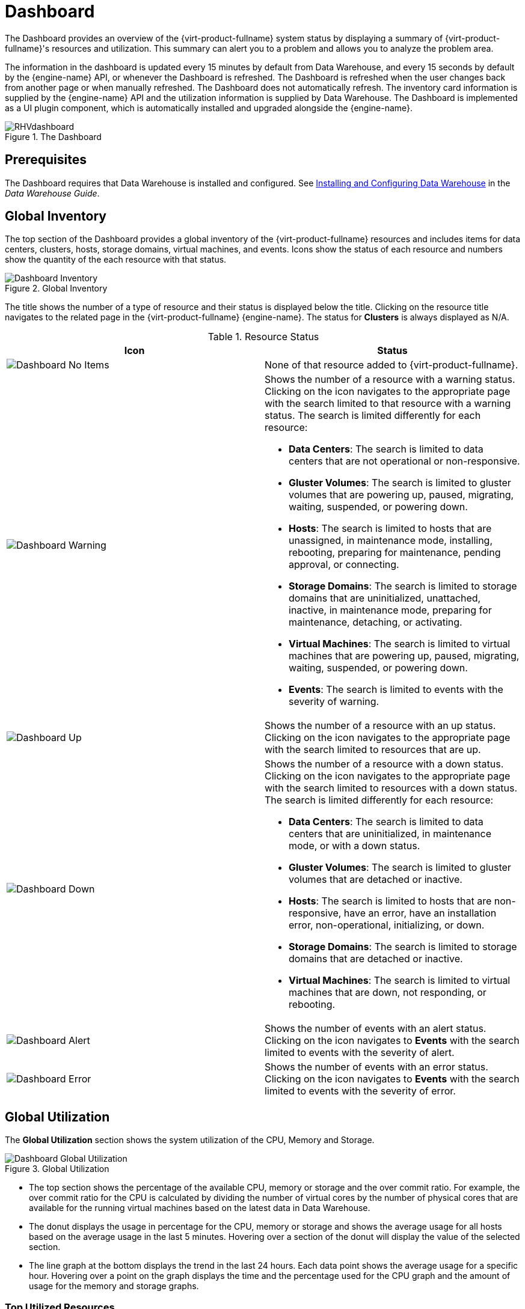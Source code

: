 :_content-type: ASSEMBLY
[id="chap-System_Dashboard"]
= Dashboard

The Dashboard provides an overview of the {virt-product-fullname} system status by displaying a summary of {virt-product-fullname}'s resources and utilization. This summary can alert you to a problem and allows you to analyze the problem area.

The information in the dashboard is updated every 15 minutes by default from Data Warehouse, and every 15 seconds by default by the {engine-name} API, or whenever the Dashboard is refreshed. The Dashboard is refreshed when the user changes back from another page or when manually refreshed. The Dashboard does not automatically refresh. The inventory card information is supplied by the {engine-name} API and the utilization information is supplied by Data Warehouse. The Dashboard is implemented as a UI plugin component, which is automatically installed and upgraded alongside the {engine-name}.

.The Dashboard
image::images/RHVdashboard.png[Title="Dashboard"]

[id="sect-Prerequisites"]
== Prerequisites

The Dashboard requires that Data Warehouse is installed and configured. See link:{URL_virt_product_docs}{URL_format}data_warehouse_guide/index#chap-Installing_and_Configuring_Data_Warehouse[Installing and Configuring Data Warehouse] in the _Data Warehouse Guide_.

[id="sect-Global_Inventory"]
== Global Inventory

The top section of the Dashboard provides a global inventory of the {virt-product-fullname} resources and includes items for data centers, clusters, hosts, storage domains, virtual machines, and events. Icons show the status of each resource and numbers show the quantity of the each resource with that status.

.Global Inventory
image::images/Dashboard Inventory.png[Title="Dashboard Inventory"]

The title shows the number of a type of resource and their status is displayed below the title. Clicking on the resource title navigates to the related page in the {virt-product-fullname} {engine-name}. The status for *Clusters* is always displayed as N/A.

.Resource Status
[options="header"]
|===
|Icon |Status
|image:images/Dashboard No Items.png[Title="No Items icon"] |None of that resource added to {virt-product-fullname}.
|image:images/Dashboard Warning.png[Title="Warning icon"] a|Shows the number of a resource with a warning status. Clicking on the icon navigates to the appropriate page with the search limited to that resource with a warning status. The search is limited differently for each resource:

* *Data Centers*: The search is limited to data centers that are not operational or non-responsive.

* *Gluster Volumes*: The search is limited to gluster volumes that are powering up, paused, migrating, waiting, suspended, or powering down.

* *Hosts*: The search is limited to hosts that are unassigned, in maintenance mode, installing, rebooting, preparing for maintenance, pending approval, or connecting.

* *Storage Domains*: The search is limited to storage domains that are uninitialized, unattached, inactive, in maintenance mode, preparing for maintenance, detaching, or activating.

* *Virtual Machines*: The search is limited to virtual machines that are powering up, paused, migrating, waiting, suspended, or powering down.

* *Events*: The search is limited to events with the severity of warning.

|image:images/Dashboard Up.png[Title="Up icon"] |Shows the number of a resource with an up status. Clicking on the icon navigates to the appropriate page with the search limited to resources that are up.
|image:images/Dashboard Down.png[Title="Down icon"] a|Shows the number of a resource with a down status. Clicking on the icon navigates to the appropriate page with the search limited to resources with a down status. The search is limited differently for each resource:

* *Data Centers*: The search is limited to data centers that are uninitialized, in maintenance mode, or with a down status.

* *Gluster Volumes*: The search is limited to gluster volumes that are detached or inactive.

* *Hosts*: The search is limited to hosts that are non-responsive, have an error, have an installation error, non-operational, initializing, or down.

* *Storage Domains*: The search is limited to storage domains that are detached or inactive.

* *Virtual Machines*: The search is limited to virtual machines that are down, not responding, or rebooting.

|image:images/Dashboard Alert.png[Title="Alert icon"] |Shows the number of events with an alert status. Clicking on the icon navigates to *Events* with the search limited to events with the severity of alert.
|image:images/Dashboard Error.png[Title="Error icon"] |Shows the number of events with an error status. Clicking on the icon navigates to *Events* with the search limited to events with the severity of error.
|===

[id="sect-Global_Utilization"]
== Global Utilization

The *Global Utilization* section shows the system utilization of the CPU, Memory and Storage.

.Global Utilization
image::images/Dashboard Global Utilization.png[Title="Dashboard Global Utilization"]

* The top section shows the percentage of the available CPU, memory or storage and the over commit ratio. For example, the over commit ratio for the CPU is calculated by dividing the number of virtual cores by the number of physical cores that are available for the running virtual machines based on the latest data in Data Warehouse.

* The donut displays the usage in percentage for the CPU, memory or storage and shows the average usage for all hosts based on the average usage in the last 5 minutes. Hovering over a section of the donut will display the value of the selected section.

* The line graph at the bottom displays the trend in the last 24 hours. Each data point shows the average usage for a specific hour. Hovering over a point on the graph displays the time and the percentage used for the CPU graph and the amount of usage for the memory and storage graphs.

[id="sect-Top_Utilized_Resources"]
=== Top Utilized Resources

.Top Utilized Resources (Memory)
image::images/Dashboard Pop Up.png[Title="Top Utilized Resources"]

Clicking the donut in the global utilization section of the Dashboard will display a list of the top utilized resources for the CPU, memory or storage. For CPU and memory the pop-up shows a list of the ten hosts and virtual machines with the highest usage. For storage the pop-up shows a list of the top ten utilized storage domains and virtual machines. The arrow to the right of the usage bar shows the trend of usage for that resource in the last minute.

[id="sect-Cluster_Utilization"]
== Cluster Utilization

The *Cluster Utilization* section shows the cluster utilization for the CPU and memory in a heatmap.

.Cluster Utilization
image:images/Dashboard Cluster Utilization.png[Title="Dashboard Cluster Utilization"]

[id="sect-Cluster_CPU_Utilization"]
=== CPU

The heatmap of the CPU utilization for a specific cluster that shows the average utilization of the CPU for the last 24 hours. Hovering over the heatmap displays the cluster name. Clicking on the heatmap navigates to menu:Compute[Hosts] and displays the results of a search on a specific cluster sorted by CPU utilization. The formula used to calculate the usage of the CPU by the cluster is the average host CPU utilization in the cluster. This is calculated by using the average host CPU utilization for each host over the last 24 hours to find the total average usage of the CPU by the cluster.

[id="sect-Cluster_Memory_Utilization"]
=== Memory

The heatmap of the memory utilization for a specific cluster that shows the average utilization of the memory for the last 24 hours. Hovering over the heatmap displays the cluster name. Clicking on the heatmap navigates to menu:Compute[Hosts] and displays the results of a search on a specific cluster sorted by memory usage. The formula used to calculate the memory usage by the cluster is the total utilization of the memory in the cluster in GB. This is calculated by using the average host memory utilization for each host over the last 24 hours to find the total average usage of memory by the cluster.

[id="sect-Storage_Utilization"]
== Storage Utilization

The *Storage Utilization* section shows the storage utilization in a heatmap.

.Storage Utilization
image:images/Dashboard Storage Utilization.png[Title="Storage Utilization"]

The heatmap shows the average utilization of the storage for the last 24 hours. The formula used to calculate the storage usage by the cluster is the total utilization of the storage in the cluster. This is calculated by using the average storage utilization for each host over the last 24 hours to find the total average usage of the storage by the cluster. Hovering over the heatmap displays the storage domain name. Clicking on the heatmap navigates to menu:Storage[Domains] with the storage domains sorted by utilization.
